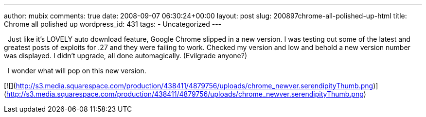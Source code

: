 ---
author: mubix
comments: true
date: 2008-09-07 06:30:24+00:00
layout: post
slug: 200897chrome-all-polished-up-html
title: Chrome all polished up
wordpress_id: 431
tags:
- Uncategorized
---

  Just like it’s LOVELY auto download feature, Google Chrome slipped in a new version. I was testing out some of the latest and greatest posts of exploits for .27 and they were failing to work. Checked my version and low and behold a new version number was displayed. I didn’t upgrade, all done automagically. (Evilgrade anyone?)  
  
  I wonder what will pop on this new version.  
  
[![](http://s3.media.squarespace.com/production/438411/4879756/uploads/chrome_newver.serendipityThumb.png)](http://s3.media.squarespace.com/production/438411/4879756/uploads/chrome_newver.serendipityThumb.png)
